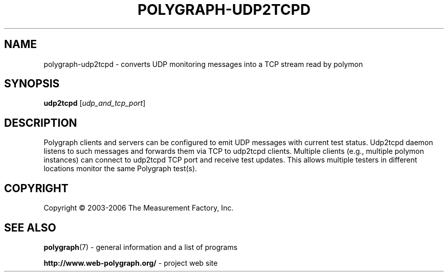 .\" DO NOT MODIFY THIS FILE!  It was generated by help2man 1.36.
.TH POLYGRAPH-UDP2TCPD "1" "February 2010" "polygraph-udp2tcpd - Web Polygraph" "User Commands"
.SH NAME
polygraph-udp2tcpd \- converts UDP monitoring messages into a TCP stream read by polymon
.SH SYNOPSIS
.B udp2tcpd
[\fIudp_and_tcp_port\fR]
.SH DESCRIPTION
Polygraph clients and servers can be configured to emit UDP messages
with current test status. Udp2tcpd daemon listens to such messages and
forwards them via TCP to udp2tcpd clients. Multiple clients (e.g.,
multiple polymon instances) can connect to udp2tcpd TCP port and
receive test updates. This allows multiple testers in different
locations monitor the same Polygraph test(s).
.PP

.SH COPYRIGHT
Copyright \(co 2003-2006 The Measurement Factory, Inc.
.SH "SEE ALSO"
.BR polygraph (7)
\- general information and a list of programs

.B \%http://www.web-polygraph.org/
\- project web site
